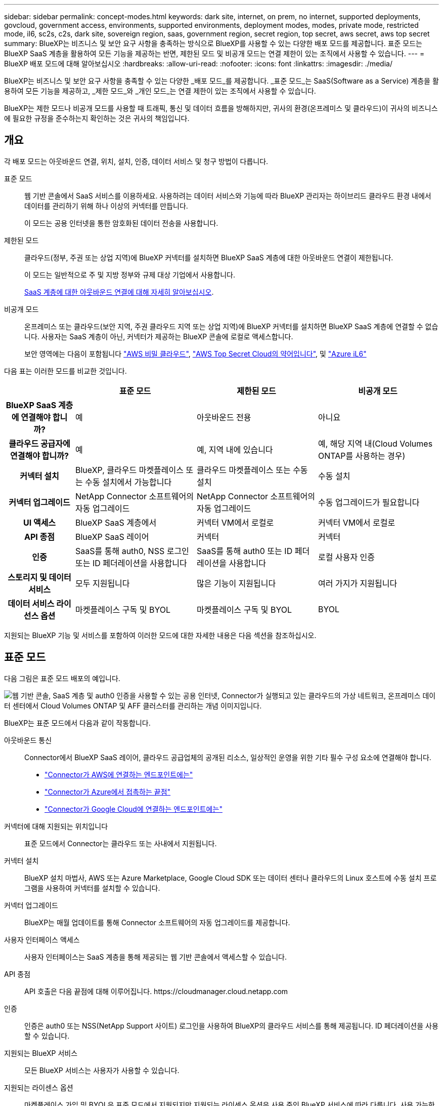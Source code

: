 ---
sidebar: sidebar 
permalink: concept-modes.html 
keywords: dark site, internet, on prem, no internet, supported deployments, govcloud, government access, environments, supported environments, deployment modes, modes, private mode, restricted mode, il6, sc2s, c2s, dark site, sovereign region, saas, government region, secret region, top secret, aws secret, aws top secret 
summary: BlueXP는 비즈니스 및 보안 요구 사항을 충족하는 방식으로 BlueXP를 사용할 수 있는 다양한 배포 모드를 제공합니다. 표준 모드는 BlueXP SaaS 계층을 활용하여 모든 기능을 제공하는 반면, 제한된 모드 및 비공개 모드는 연결 제한이 있는 조직에서 사용할 수 있습니다. 
---
= BlueXP 배포 모드에 대해 알아보십시오
:hardbreaks:
:allow-uri-read: 
:nofooter: 
:icons: font
:linkattrs: 
:imagesdir: ./media/


[role="lead"]
BlueXP는 비즈니스 및 보안 요구 사항을 충족할 수 있는 다양한 _배포 모드_를 제공합니다. _표준 모드_는 SaaS(Software as a Service) 계층을 활용하여 모든 기능을 제공하고, _제한 모드_와 _개인 모드_는 연결 제한이 있는 조직에서 사용할 수 있습니다.

BlueXP는 제한 모드나 비공개 모드를 사용할 때 트래픽, 통신 및 데이터 흐름을 방해하지만, 귀사의 환경(온프레미스 및 클라우드)이 귀사의 비즈니스에 필요한 규정을 준수하는지 확인하는 것은 귀사의 책임입니다.



== 개요

각 배포 모드는 아웃바운드 연결, 위치, 설치, 인증, 데이터 서비스 및 청구 방법이 다릅니다.

표준 모드:: 웹 기반 콘솔에서 SaaS 서비스를 이용하세요. 사용하려는 데이터 서비스와 기능에 따라 BlueXP 관리자는 하이브리드 클라우드 환경 내에서 데이터를 관리하기 위해 하나 이상의 커넥터를 만듭니다.
+
--
이 모드는 공용 인터넷을 통한 암호화된 데이터 전송을 사용합니다.

--
제한된 모드:: 클라우드(정부, 주권 또는 상업 지역)에 BlueXP 커넥터를 설치하면 BlueXP SaaS 계층에 대한 아웃바운드 연결이 제한됩니다.
+
--
이 모드는 일반적으로 주 및 지방 정부와 규제 대상 기업에서 사용합니다.

<<제한된 모드,SaaS 계층에 대한 아웃바운드 연결에 대해 자세히 알아보십시오>>.

--
비공개 모드:: 온프레미스 또는 클라우드(보안 지역, 주권 클라우드 지역 또는 상업 지역)에 BlueXP 커넥터를 설치하면 BlueXP SaaS 계층에 연결할 수 없습니다. 사용자는 SaaS 계층이 아닌, 커넥터가 제공하는 BlueXP 콘솔에 로컬로 액세스합니다.
+
--
보안 영역에는 다음이 포함됩니다 https://aws.amazon.com/federal/secret-cloud/["AWS 비밀 클라우드"^], https://aws.amazon.com/federal/top-secret-cloud/["AWS Top Secret Cloud의 약어입니다"^], 및 https://learn.microsoft.com/en-us/azure/compliance/offerings/offering-dod-il6["Azure iL6"^]

--


다음 표는 이러한 모드를 비교한 것입니다.

[cols="16h,28,28,28"]
|===
|  | 표준 모드 | 제한된 모드 | 비공개 모드 


| BlueXP SaaS 계층에 연결해야 합니까? | 예 | 아웃바운드 전용 | 아니요 


| 클라우드 공급자에 연결해야 합니까? | 예 | 예, 지역 내에 있습니다 | 예, 해당 지역 내(Cloud Volumes ONTAP를 사용하는 경우) 


| 커넥터 설치 | BlueXP, 클라우드 마켓플레이스 또는 수동 설치에서 가능합니다 | 클라우드 마켓플레이스 또는 수동 설치 | 수동 설치 


| 커넥터 업그레이드 | NetApp Connector 소프트웨어의 자동 업그레이드 | NetApp Connector 소프트웨어의 자동 업그레이드 | 수동 업그레이드가 필요합니다 


| UI 액세스 | BlueXP SaaS 계층에서 | 커넥터 VM에서 로컬로 | 커넥터 VM에서 로컬로 


| API 종점 | BlueXP SaaS 레이어 | 커넥터 | 커넥터 


| 인증 | SaaS를 통해 auth0, NSS 로그인 또는 ID 페더레이션을 사용합니다 | SaaS를 통해 auth0 또는 ID 페더레이션을 사용합니다 | 로컬 사용자 인증 


| 스토리지 및 데이터 서비스 | 모두 지원됩니다 | 많은 기능이 지원됩니다 | 여러 가지가 지원됩니다 


| 데이터 서비스 라이선스 옵션 | 마켓플레이스 구독 및 BYOL | 마켓플레이스 구독 및 BYOL | BYOL 
|===
지원되는 BlueXP 기능 및 서비스를 포함하여 이러한 모드에 대한 자세한 내용은 다음 섹션을 참조하십시오.



== 표준 모드

다음 그림은 표준 모드 배포의 예입니다.

image:diagram-standard-mode.png["웹 기반 콘솔, SaaS 계층 및 auth0 인증을 사용할 수 있는 공용 인터넷, Connector가 실행되고 있는 클라우드의 가상 네트워크, 온프레미스 데이터 센터에서 Cloud Volumes ONTAP 및 AFF 클러스터를 관리하는 개념 이미지입니다."]

BlueXP는 표준 모드에서 다음과 같이 작동합니다.

아웃바운드 통신:: Connector에서 BlueXP SaaS 레이어, 클라우드 공급업체의 공개된 리소스, 일상적인 운영을 위한 기타 필수 구성 요소에 연결해야 합니다.
+
--
* link:task-install-connector-aws-bluexp.html#step-1-set-up-networking["Connector가 AWS에 연결하는 엔드포인트에는"]
* link:task-install-connector-azure-bluexp.html#step-1-set-up-networking["Connector가 Azure에서 접촉하는 끝점"]
* link:task-install-connector-google-bluexp-gcloud.html#step-1-set-up-networking["Connector가 Google Cloud에 연결하는 엔드포인트에는"]


--
커넥터에 대해 지원되는 위치입니다:: 표준 모드에서 Connector는 클라우드 또는 사내에서 지원됩니다.
커넥터 설치:: BlueXP 설치 마법사, AWS 또는 Azure Marketplace, Google Cloud SDK 또는 데이터 센터나 클라우드의 Linux 호스트에 수동 설치 프로그램을 사용하여 커넥터를 설치할 수 있습니다.
커넥터 업그레이드:: BlueXP는 매월 업데이트를 통해 Connector 소프트웨어의 자동 업그레이드를 제공합니다.
사용자 인터페이스 액세스:: 사용자 인터페이스는 SaaS 계층을 통해 제공되는 웹 기반 콘솔에서 액세스할 수 있습니다.
API 종점:: API 호출은 다음 끝점에 대해 이루어집니다.
\https://cloudmanager.cloud.netapp.com
인증:: 인증은 auth0 또는 NSS(NetApp Support 사이트) 로그인을 사용하여 BlueXP의 클라우드 서비스를 통해 제공됩니다. ID 페더레이션을 사용할 수 있습니다.
지원되는 BlueXP 서비스:: 모든 BlueXP 서비스는 사용자가 사용할 수 있습니다.
지원되는 라이센스 옵션:: 마켓플레이스 가입 및 BYOL은 표준 모드에서 지원되지만 지원되는 라이센스 옵션은 사용 중인 BlueXP 서비스에 따라 다릅니다. 사용 가능한 라이센스 옵션에 대한 자세한 내용은 각 서비스 설명서를 참조하십시오.
표준 모드 시작 방법:: 로 이동합니다 https://console.bluexp.netapp.com["BlueXP 웹 기반 콘솔"^] 을 클릭합니다.
+
--
link:task-quick-start-standard-mode.html["표준 모드를 시작하는 방법에 대해 알아봅니다"].

--




== 제한된 모드

다음 이미지는 제한된 모드 배포의 예입니다.

image:diagram-restricted-mode.png["SaaS 계층 및 auth0 인증을 사용할 수 있는 공용 인터넷, Connector가 실행 중인 클라우드의 가상 네트워크, 웹 기반 콘솔에 대한 액세스 제공, 사내 데이터 센터에서 Cloud Volumes ONTAP 및 AFF 클러스터를 관리하는 개념 이미지입니다."]

BlueXP는 제한된 모드에서 다음과 같이 작동합니다.

아웃바운드 통신:: 커넥터는 데이터 서비스, 소프트웨어 업그레이드, 인증 및 메타데이터 전송을 위해 BlueXP SaaS 계층으로의 아웃바운드 연결이 필요합니다.
+
--
BlueXP SaaS 계층은 Connector와의 통신을 시작하지 않습니다. 모든 통신은 Connector에 의해 시작되며, Connector는 필요에 따라 SaaS 계층에서 데이터를 끌어가거나 SaaS 계층으로 이동할 수 있습니다.

또한 해당 지역 내의 클라우드 공급자 리소스에 연결해야 합니다.

--
커넥터에 대해 지원되는 위치입니다:: 제한 모드에서 Connector는 정부 지역, 주권 지역 또는 상업 지역의 클라우드에서 지원됩니다.
커넥터 설치:: 커넥터는 AWS 또는 Azure Marketplace에서 설치하거나 자체 Linux 호스트에 수동으로 설치할 수 있습니다.
커넥터 업그레이드:: BlueXP는 매월 업데이트를 통해 Connector 소프트웨어의 자동 업그레이드를 제공합니다.
사용자 인터페이스 액세스:: 사용자 인터페이스는 클라우드 지역에 배포된 Connector 가상 머신에서 액세스할 수 있습니다.
API 종점:: API 호출은 Connector 가상 시스템으로 이루어집니다.
인증:: 인증은 auth0을 사용하여 BlueXP의 클라우드 서비스를 통해 제공됩니다. ID 페더레이션을 사용할 수도 있습니다.
지원되는 BlueXP 서비스:: BlueXP는 제한된 모드에서 다음과 같은 스토리지 및 데이터 서비스를 지원합니다.
+
--
[cols="2*"]
|===
| 지원되는 서비스 | 참고 


| Azure NetApp Files | 완벽한 지원 


| 백업 및 복구 | 제한 모드가 있는 정부 지역 및 상업 지역에서 지원됩니다. 제한된 모드의 주권 지역에서는 지원되지 않습니다. 제한된 모드에서 BlueXP  백업 및 복구는 ONTAP 볼륨 데이터의 백업 및 복원만 지원합니다. https://docs.netapp.com/us-en/bluexp-backup-recovery/concept-protection-journey.html#support-when-using-restricted-mode["ONTAP 데이터에 대해 지원되는 백업 대상 목록을 봅니다"^] 애플리케이션 데이터 및 가상 머신 데이터의 백업 및 복구는 지원되지 않습니다. 


| 분류  a| 
제한 모드가 있는 정부 지역에서 지원됩니다. 상용 지역 또는 제한된 모드의 주권 지역에서는 지원되지 않습니다.



| Cloud Volumes ONTAP | 완벽한 지원 


| 디지털 지갑 | 제한된 모드에 대해 아래 나열된 지원되는 라이센스 옵션과 함께 디지털 지갑을 사용할 수 있습니다. 


| 온프레미스 ONTAP 클러스터 | Connector를 사용하는 검색과 Connector를 사용하지 않는 검색(직접 검색) 모두 지원됩니다. 커넥터가 있는 온프레미스 클러스터를 검색하는 경우 고급 보기(시스템 관리자)가 지원되지 않습니다. 


| 복제 | 제한 모드가 있는 정부 지역에서 지원됩니다. 상용 지역 또는 제한된 모드의 주권 지역에서는 지원되지 않습니다. 
|===
--
지원되는 라이센스 옵션:: 제한된 모드에서 지원되는 라이센스 옵션은 다음과 같습니다.
+
--
* 마켓플레이스 구독(시간별 및 연간 계약)
+
다음 사항에 유의하십시오.

+
** Cloud Volumes ONTAP의 경우 용량 기반 라이센스만 지원됩니다.
** Azure에서는 연차 계약이 정부 지역에서 지원되지 않습니다.


* BYOL
+
Cloud Volumes ONTAP의 경우 용량 기반 라이센스와 노드 기반 라이센스가 모두 BYOL에서 지원됩니다.



--
제한된 모드로 시작하는 방법:: BlueXP 계정을 생성할 때 제한된 모드를 활성화해야 합니다.
+
--
아직 조직이 없는 경우 수동으로 설치한 커넥터 또는 클라우드 공급자의 마켓플레이스에서 만든 커넥터에서 처음으로 BlueXP 에 로그인할 때 조직을 만들고 제한 모드를 설정하라는 메시지가 표시됩니다.

BlueXP 에서 조직을 만든 후에는 제한 모드 설정을 변경할 수 없습니다. 나중에 제한 모드를 활성화할 수 없으며 나중에 비활성화할 수 없습니다.

* link:task-quick-start-restricted-mode.html["제한된 모드로 시작하는 방법에 대해 알아봅니다"].


--




== 비공개 모드

프라이빗 모드에서는 사내 또는 클라우드에 커넥터를 설치한 다음 BlueXP 를 사용하여 하이브리드 클라우드 전체의 데이터를 관리할 수 있습니다. BlueXP SaaS 계층에 연결할 수 없습니다.

다음 이미지는 클라우드에서 커넥터가 설치되고 Cloud Volumes ONTAP 및 온프레미스 ONTAP 클러스터를 모두 관리하는 프라이빗 모드 구축의 예를 보여줍니다.

image:diagram-private-mode-cloud.png["Connector가 실행 중이고 웹 기반 콘솔에 대한 액세스를 제공하고 온프레미스 데이터 센터에서 Cloud Volumes ONTAP 및 AFF 클러스터를 관리하는 클라우드 내 가상 네트워크를 보여 주는 개념적 이미지입니다."]

한편, 두 번째 이미지는 커넥터가 사내에 설치되고 온프레미스 ONTAP 클러스터를 관리하며 지원되는 BlueXP  데이터 서비스에 대한 액세스를 제공하는 프라이빗 모드 구축의 예를 보여줍니다.

image:diagram-private-mode-onprem.png["Connector가 실행 중이고 웹 기반 콘솔, BlueXP 데이터 서비스에 대한 액세스를 제공하고 사내 데이터 센터에서 AFF 클러스터를 관리하는 온프레미스 데이터 센터를 보여 주는 개념적 이미지입니다."]

BlueXP는 개인 모드에서 다음과 같이 작동합니다.

아웃바운드 통신:: BlueXP SaaS 계층에는 아웃바운드 연결이 필요하지 않습니다. 모든 패키지, 종속성 및 필수 구성 요소는 커넥터와 함께 패키지로 제공되며 로컬 시스템에서 제공됩니다. Cloud Volumes ONTAP를 구축하는 경우에만 클라우드 공급자의 공개 리소스에 연결해야 합니다.
커넥터에 대해 지원되는 위치입니다:: 비공개 모드에서는 커넥터가 클라우드 또는 온-프레미스에서 지원됩니다.
커넥터 설치:: Connector 수동 설치는 클라우드 또는 온-프레미스의 Linux 호스트에서 지원됩니다.
커넥터 업그레이드:: 커넥터 소프트웨어를 수동으로 업그레이드해야 합니다. 커넥터 소프트웨어는 정의되지 않은 간격으로 NetApp Support 사이트에 게시됩니다.
사용자 인터페이스 액세스:: 사용자 인터페이스는 클라우드 지역 또는 온-프레미스에 배포된 Connector에서 액세스할 수 있습니다.
API 종점:: API 호출은 Connector 가상 시스템으로 이루어집니다.
인증:: 로컬 사용자 관리 및 액세스를 통해 인증이 제공됩니다. BlueXP의 클라우드 서비스를 통해 인증이 제공되지 않습니다.
클라우드 배포 시 BlueXP 서비스가 지원됩니다:: BlueXP는 Connector를 클라우드에 설치할 때 다음과 같은 개인 모드로 저장 및 데이터 서비스를 지원합니다.
+
--
[cols="2*"]
|===
| 지원되는 서비스 | 참고 


| 백업 및 복구 | AWS 및 Azure 상용 지역에서 지원됩니다. Google Cloud, 또는 프라이빗 모드에서 지원되지 않음 https://aws.amazon.com/federal/secret-cloud/["AWS 비밀 클라우드"^] https://aws.amazon.com/federal/top-secret-cloud/["AWS Top Secret Cloud의 약어입니다"^] https://learn.microsoft.com/en-us/azure/compliance/offerings/offering-dod-il6["Azure iL6"^] BlueXP  백업 및 복구는 ONTAP 볼륨 데이터의 백업 및 복원만 지원합니다. https://docs.netapp.com/us-en/bluexp-backup-recovery/concept-protection-journey.html#support-when-using-private-mode["ONTAP 데이터에 대해 지원되는 백업 대상 목록을 봅니다"^] 애플리케이션 데이터 및 가상 머신 데이터의 백업 및 복구는 지원되지 않습니다. 


| Cloud Volumes ONTAP | 인터넷에 액세스할 수 없으므로 자동화된 소프트웨어 업그레이드 및 AutoSupport 기능을 사용할 수 없습니다. 


| 디지털 지갑 | 개인 모드에서는 아래 나열된 지원되는 라이센스 옵션과 함께 디지털 지갑을 사용할 수 있습니다. 


| 온프레미스 ONTAP 클러스터 | Connector가 설치된 클라우드 및 사내 환경에 대한 연결이 필요합니다.

커넥터가 없는 검색(직접 검색)은 지원되지 않습니다. 
|===
--
온프레미스 배포에서 지원되는 BlueXP 서비스:: BlueXP는 Connector를 사내에 설치할 때 다음과 같은 개인 모드로 저장 및 데이터 서비스를 지원합니다.
+
--
[cols="2*"]
|===
| 지원되는 서비스 | 참고 


| 백업 및 복구  a| 
프라이빗 모드에서 BlueXP 백업 및 복구는 ONTAP 볼륨 데이터의 백업 및 복원만 지원합니다. https://docs.netapp.com/us-en/bluexp-backup-recovery/concept-protection-journey.html#support-when-using-private-mode["ONTAP 볼륨 데이터에 대해 지원되는 백업 대상 목록을 봅니다"^]

애플리케이션 데이터 및 가상 머신 데이터의 백업 및 복구는 지원되지 않습니다.



| 분류  a| 
* 지원되는 데이터 원본은 로컬에서 검색할 수 있는 원본뿐입니다.
+
https://docs.netapp.com/us-en/bluexp-classification/task-deploy-compliance-dark-site.html#supported-data-sources["로컬로 검색할 수 있는 소스를 봅니다"^]

* 아웃바운드 인터넷 액세스가 필요한 기능은 지원되지 않습니다.
+
https://docs.netapp.com/us-en/bluexp-classification/task-deploy-compliance-dark-site.html#limitations["기능 제한 사항을 봅니다"^]





| 디지털 지갑 | 개인 모드에서는 아래 나열된 지원되는 라이센스 옵션과 함께 디지털 지갑을 사용할 수 있습니다. 


| 온프레미스 ONTAP 클러스터 | 커넥터가 없는 검색(직접 검색)은 지원되지 않습니다. 


| 복제 | 완벽한 지원 
|===
--
지원되는 라이센스 옵션:: BYOL은 프라이빗 모드에서만 지원됩니다.
+
--
Cloud Volumes ONTAP BYOL의 경우 노드 기반 라이센스만 지원됩니다. 용량 기반 라이센스는 지원되지 않습니다. 아웃바운드 인터넷 연결을 사용할 수 없으므로 BlueXP 디지털 지갑에서 Cloud Volumes ONTAP 라이선스 파일을 수동으로 업로드해야 합니다.

https://docs.netapp.com/us-en/bluexp-cloud-volumes-ontap/task-manage-node-licenses.html#add-unassigned-licenses["BlueXP 디지털 지갑에 라이센스를 추가하는 방법에 대해 알아봅니다"^]

--
비공개 모드를 시작하는 방법:: 비공개 모드는 NetApp Support 사이트에서 "오프라인" 설치 프로그램을 다운로드하여 사용할 수 있습니다.
+
--
link:task-quick-start-private-mode.html["비공개 모드를 시작하는 방법에 대해 알아보십시오"].


NOTE: 에서 BlueXP를 사용하려는 경우 https://aws.amazon.com/federal/secret-cloud/["AWS 비밀 클라우드"^] 또는 을 누릅니다 https://aws.amazon.com/federal/top-secret-cloud/["AWS Top Secret Cloud의 약어입니다"^]그런 다음 별도의 지침에 따라 해당 환경에서 시작해야 합니다. https://docs.netapp.com/us-en/bluexp-cloud-volumes-ontap/task-getting-started-aws-c2s.html["AWS Secret Cloud 또는 Top Secret Cloud에서 Cloud Volumes ONTAP을 시작하는 방법을 알아보십시오"^]

--




== 서비스 및 기능 비교

다음 표는 제한된 모드 및 비공개 모드에서 지원되는 BlueXP 서비스 및 기능을 신속하게 식별하는 데 도움이 됩니다.

일부 서비스는 제한 사항으로 지원될 수 있습니다. 제한된 모드 및 비공개 모드에서 이러한 서비스를 지원하는 방법에 대한 자세한 내용은 위의 섹션을 참조하십시오.

[cols="19,27,27,27"]
|===
| 제품 영역 | BlueXP 서비스 또는 기능 | 제한된 모드 | 비공개 모드 


.10+| * 작업 환경 *

표의 이 부분에는 BlueXP 캔버스에서 작업 환경 관리를 위한 지원이 나와 있습니다. BlueXP 백업 및 복구에 지원되는 백업 대상은 표시되지 않습니다. | ONTAP용 Amazon FSx | 아니요 | 아니요 


| Amazon S3 | 아니요 | 아니요 


| Azure Blob | 아니요 | 아니요 


| Azure NetApp Files | 예 | 아니요 


| Cloud Volumes ONTAP | 예 | 예 


| Google Cloud용 Cloud Volumes Service | 아니요 | 아니요 


| Google 클라우드 스토리지 | 아니요 | 아니요 


| 온프레미스 ONTAP 클러스터 | 예 | 예 


| E-Series 를 참조하십시오 | 아니요 | 아니요 


| StorageGRID | 아니요 | 아니요 


.17+| 서비스 * | 경고 | 아니요 | 아니요 


| 백업 및 복구 | 예

https://docs.netapp.com/us-en/bluexp-backup-recovery/concept-protection-journey.html#support-when-using-restricted-mode["ONTAP 볼륨 데이터에 대해 지원되는 백업 대상 목록을 봅니다"^] | 예

https://docs.netapp.com/us-en/bluexp-backup-recovery/concept-protection-journey.html#support-when-using-private-mode["ONTAP 볼륨 데이터에 대해 지원되는 백업 대상 목록을 봅니다"^] 


| 분류 | 예 | 예 


| 클라우드 운영 | 아니요 | 아니요 


| 복사 및 동기화 | 아니요 | 아니요 


| 디지털 자문업체 | 아니요 | 아니요 


| 디지털 지갑 | 예 | 예 


| 재해 복구 | 아니요 | 아니요 


| 경제적인 효율성 | 아니요 | 아니요 


| 운영 복원력 | 아니요 | 아니요 


| 랜섬웨어 보호 | 아니요 | 아니요 


| 복제 | 예 | 예 


| 소프트웨어 업데이트 | 아니요 | 아니요 


| 지속 가능성 | 아니요 | 아니요 


| 계층화 | 아니요 | 아니요 


| 볼륨 캐싱 | 아니요 | 아니요 


| 워크로드 공장 | 아니요 | 아니요 


.7+| * 기능 * | BlueXP  ID 및 액세스 관리 | 예 | 아니요 


| BlueXP 계정 | 예 | 예 


| 자격 증명 | 예 | 예 


| NSS 계정 | 예 | 아니요 


| 알림 | 예 | 아니요 


| 검색 | 예 | 아니요 


| 타임라인 | 예 | 예 
|===